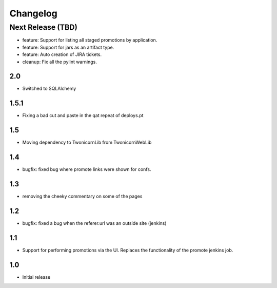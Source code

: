 Changelog
=========

Next Release (TBD)
------------------

* feature: Support for listing all staged promotions by application.
* feature: Support for jars as an artifact type.
* feature: Auto creation of JIRA tickets.
* cleanup: Fix all the pylint warnings.

2.0
~~~~~~~
* Switched to SQLAlchemy

1.5.1
~~~~~~~
* Fixing a bad cut and paste in the qat repeat of deploys.pt

1.5
~~~~~~~
* Moving dependency to TwonicornLib from TwonicornWebLib

1.4
~~~~~~~
* bugfix: fixed bug where promote links were shown for confs.

1.3
~~~~~~~
* removing the cheeky commentary on some of the pages

1.2
~~~~~~~
* bugfix: fixed a bug when the referer.url was an outside site (jenkins)

1.1
~~~~~~~
* Support for performing promotions via the UI. Replaces the functionality of
  the promote jenkins job.

1.0
~~~~~~~
* Initial release
